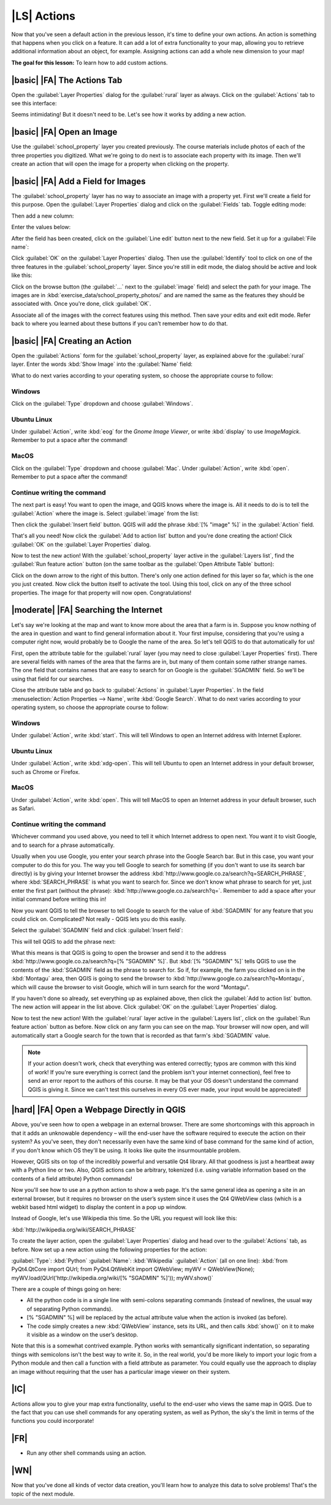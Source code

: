 |LS| Actions
===============================================================================

Now that you've seen a default action in the previous lesson, it's time to
define your own actions. An action is something that happens when you click on
a feature. It can add a lot of extra functionality to your map, allowing you to
retrieve additional information about an object, for example. Assigning actions
can add a whole new dimension to your map!

**The goal for this lesson:** To learn how to add custom actions.

|basic| |FA| The Actions Tab
-------------------------------------------------------------------------------

Open the :guilabel:`Layer Properties` dialog for the :guilabel:`rural` layer as
always. Click on the :guilabel:`Actions` tab to see this interface:

.. image:: ../_static/create_vector_data/033.png

Seems intimidating! But it doesn't need to be. Let's see how it works by adding
a new action.

|basic| |FA| Open an Image
-------------------------------------------------------------------------------

Use the :guilabel:`school_property` layer you created previously. The course
materials include photos of each of the three properties you digitized. What
we're going to do next is to associate each property with its image. Then we'll
create an action that will open the image for a property when clicking on the
property.

|basic| |FA| Add a Field for Images
-------------------------------------------------------------------------------

The :guilabel:`school_property` layer has no way to associate an image with a
property yet. First we'll create a field for this purpose. Open the
:guilabel:`Layer Properties` dialog and click on the :guilabel:`Fields` tab.
Toggle editing mode:

.. image:: ../_static/create_vector_data/037.png

Then add a new column:

.. image:: ../_static/create_vector_data/038.png

Enter the values below:

.. image:: ../_static/create_vector_data/039.png

After the field has been created, click on the :guilabel:`Line edit` button
next to the new field. Set it up for a :guilabel:`File name`:

.. image:: ../_static/create_vector_data/040.png

Click :guilabel:`OK` on the :guilabel:`Layer Properties` dialog. Then use the
:guilabel:`Identify` tool to click on one of the three features in the
:guilabel:`school_property` layer. Since you're still in edit mode, the dialog
should be active and look like this:

.. image:: ../_static/create_vector_data/041.png

Click on the browse button (the :guilabel:`...` next to the :guilabel:`image`
field) and select the path for your image. The images are in
:kbd:`exercise_data/school_property_photos/` and are named the same as the
features they should be associated with. Once you're done, click
:guilabel:`OK`.

Associate all of the images with the correct features using this method. Then
save your edits and exit edit mode. Refer back to where you learned about these
buttons if you can't remember how to do that.

|basic| |FA| Creating an Action
-------------------------------------------------------------------------------

Open the :guilabel:`Actions` form for the :guilabel:`school_property` layer, as
explained above for the :guilabel:`rural` layer. Enter the words :kbd:`Show
Image` into the :guilabel:`Name` field:

.. image:: ../_static/create_vector_data/042.png

What to do next varies according to your operating system, so choose the
appropriate course to follow:

Windows
...............................................................................

Click on the :guilabel:`Type` dropdown and choose :guilabel:`Windows`.

Ubuntu Linux
...............................................................................

Under :guilabel:`Action`, write :kbd:`eog` for the *Gnome Image Viewer*, or
write :kbd:`display` to use *ImageMagick*. Remember to put a space after the
command!

MacOS
...............................................................................

Click on the :guilabel:`Type` dropdown and choose :guilabel:`Mac`. Under
:guilabel:`Action`, write :kbd:`open`. Remember to put a space after the
command!

Continue writing the command
...............................................................................

The next part is easy! You want to open the image, and QGIS knows where the
image is. All it needs to do is to tell the :guilabel:`Action` where the image
is. Select :guilabel:`image` from the list:

.. image:: ../_static/create_vector_data/043.png

Then click the :guilabel:`Insert field` button. QGIS will add the phrase
:kbd:`[% "image" %]` in the :guilabel:`Action` field.

That's all you need! Now click the :guilabel:`Add to action list` button and
you're done creating the action! Click :guilabel:`OK` on the :guilabel:`Layer
Properties` dialog.

Now to test the new action! With the :guilabel:`school_property` layer active
in the :guilabel:`Layers list`, find the :guilabel:`Run feature action` button
(on the same toolbar as the :guilabel:`Open Attribute Table` button):

.. image:: ../_static/create_vector_data/036.png

Click on the down arrow to the right of this button. There's only one action
defined for this layer so far, which is the one you just created. Now click the
button itself to activate the tool. Using this tool, click on any of the three
school properties. The image for that property will now open. Congratulations!

|moderate| |FA| Searching the Internet
-------------------------------------------------------------------------------

Let's say we're looking at the map and want to know more about the area that a
farm is in. Suppose you know nothing of the area in question and want to find
general information about it. Your first impulse, considering that you're using
a computer right now, would probably be to Google the name of the area. So
let's tell QGIS to do that automatically for us!

First, open the attribute table for the :guilabel:`rural` layer (you may need
to close :guilabel:`Layer Properties` first). There are several fields with
names of the area that the farms are in, but many of them contain some rather
strange names. The one field that contains names that are easy to search for on
Google is the :guilabel:`SGADMIN` field. So we'll be using that field for our
searches.

Close the attribute table and go back to :guilabel:`Actions` in
:guilabel:`Layer Properties`. In the field :menuselection:`Action Properties
--> Name`, write :kbd:`Google Search`. What to do next varies according to your
operating system, so choose the appropriate course to follow:

Windows
...............................................................................

Under :guilabel:`Action`, write :kbd:`start`. This will tell Windows to open
an Internet address with Internet Explorer.

Ubuntu Linux
...............................................................................

Under :guilabel:`Action`, write :kbd:`xdg-open`. This will tell Ubuntu to open
an Internet address in your default browser, such as Chrome or
Firefox.

MacOS
...............................................................................

Under :guilabel:`Action`, write :kbd:`open`. This will tell MacOS to open an
Internet address in your default browser, such as Safari.

Continue writing the command
...............................................................................

Whichever command you used above, you need to tell it which Internet address to
open next. You want it to visit Google, and to search for a phrase
automatically.

Usually when you use Google, you enter your search phrase into the Google
Search bar. But in this case, you want your computer to do this for you. The
way you tell Google to search for something (if you don't want to use its
search bar directly) is by giving your Internet browser the address
:kbd:`http://www.google.co.za/search?q=SEARCH_PHRASE`, where
:kbd:`SEARCH_PHRASE` is what you want to search for. Since we don't know what
phrase to search for yet, just enter the first part (without the phrase):
:kbd:`http://www.google.co.za/search?q=`. Remember to add a space after your
initial command before writing this in!

Now you want QGIS to tell the browser to tell Google to search for the value of
:kbd:`SGADMIN` for any feature that you could click on. Complicated? Not really
- QGIS lets you do this easily.

Select the :guilabel:`SGADMIN` field and click :guilabel:`Insert field`:

.. image:: ../_static/create_vector_data/034.png

This will tell QGIS to add the phrase next:

.. image:: ../_static/create_vector_data/035.png

What this means is that QGIS is going to open the browser and send it to the
address :kbd:`http://www.google.co.za/search?q=[% "SGADMIN" %]`. But :kbd:`[%
"SGADMIN" %]` tells QGIS to use the contents of the :kbd:`SGADMIN` field as the
phrase to search for. So if, for example, the farm you clicked on is in the
:kbd:`Montagu` area, then QGIS is going to send the browser to
:kbd:`http://www.google.co.za/search?q=Montagu`, which will cause the browser
to visit Google, which will in turn search for the word "Montagu".

If you haven't done so already, set everything up as explained above, then
click the :guilabel:`Add to action list` button. The new action will appear in
the list above. Click :guilabel:`OK` on the :guilabel:`Layer Properties`
dialog.

Now to test the new action! With the :guilabel:`rural` layer active in the
:guilabel:`Layers list`, click on the :guilabel:`Run feature action` button as
before. Now click on any farm you can see on the map. Your browser will now
open, and will automatically start a Google search for the town that is
recorded as that farm's :kbd:`SGADMIN` value.

.. note:: If your action doesn't work, check that everything was entered
   correctly; typos are common with this kind of work! If you're sure
   everything is correct (and the problem isn't your internet connection), feel
   free to send an error report to the authors of this course. It may be that
   your OS doesn't understand the command QGIS is giving it. Since we can't
   test this ourselves in every OS ever made, your input would be appreciated!

|hard| |FA| Open a Webpage Directly in QGIS
-------------------------------------------------------------------------------

Above, you've seen how to open a webpage in an external browser. There are some
shortcomings with this approach in that it adds an unknowable dependency – will
the end-user have the software required to execute the action on their system?
As you've seen, they don't necessarily even have the same kind of base command
for the same kind of action, if you don't know which OS they'll be using. It
looks like quite the insurmountable problem.

However, QGIS sits on top of the incredibly powerful and versatile Qt4 library.
All that goodness is just a heartbeat away with a Python line or two. Also,
QGIS actions can be arbitrary, tokenized (i.e. using variable information based
on the contents of a field attribute) Python commands!

Now you'll see how to use an a python action to show a web page. It's the same
general idea as opening a site in an external browser, but it requires no
browser on the user’s system since it uses the Qt4 QWebView class (which is a
webkit based html widget) to display the content in a pop up window.

Instead of Google, let's use Wikipedia this time. So the URL you request will
look like this:

:kbd:`http://wikipedia.org/wiki/SEARCH_PHRASE`

To create the layer action, open the :guilabel:`Layer Properties` dialog and
head over to the :guilabel:`Actions` tab, as before. Now set up a new action
using the following properties for the action:

:guilabel:`Type`: :kbd:`Python`
:guilabel:`Name`: :kbd:`Wikipedia`
:guilabel:`Action` (all on one line): :kbd:`from PyQt4.QtCore import QUrl; from
PyQt4.QtWebKit import QWebView;  myWV = QWebView(None);
myWV.load(QUrl('http://wikipedia.org/wiki/[% "SGADMIN" %]')); myWV.show()`

There are a couple of things going on here:

- All the python code is in a single line with semi-colons separating commands
  (instead of newlines, the usual way of separating Python commands).
- [% "SGADMIN" %] will be replaced by the actual attribute value when the
  action is invoked (as before).
- The code simply creates a new :kbd:`QWebView` instance, sets its URL, and
  then calls :kbd:`show()` on it to make it visible as a window on the user’s
  desktop.

Note that this is a somewhat contrived example. Python works with semantically
significant indentation, so separating things with semicolons isn't the best
way to write it. So, in the real world, you'd be more likely to import your
logic from a Python module and then call a function with a field attribute as
parameter. You could equally use the approach to display an image without
requiring that the user has a particular image viewer on their system.

|IC|
-------------------------------------------------------------------------------

Actions allow you to give your map extra functionality, useful to the end-user
who views the same map in QGIS. Due to the fact that you can use shell commands
for any operating system, as well as Python, the sky's the limit in terms of
the functions you could incorporate!

|FR|
-------------------------------------------------------------------------------

- Run any other shell commands using an action.

|WN|
-------------------------------------------------------------------------------

Now that you've done all kinds of vector data creation, you'll learn how to
analyze this data to solve problems! That's the topic of the next module.

